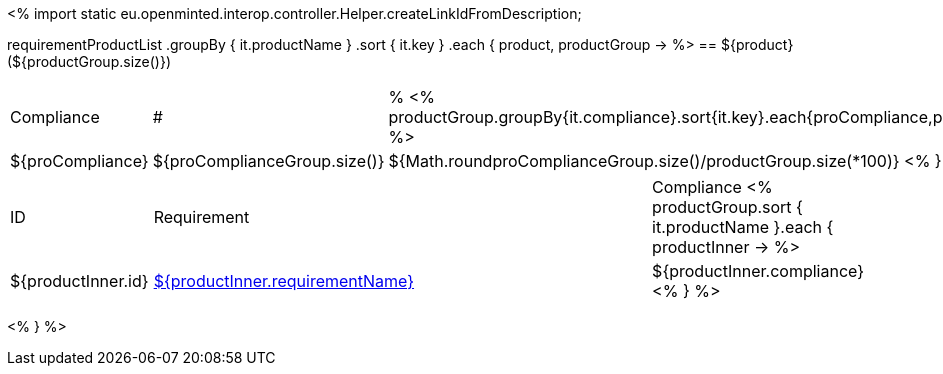 <%
import static eu.openminted.interop.controller.Helper.createLinkIdFromDescription;

requirementProductList    
    .groupBy { it.productName }
    .sort { it.key }
    .each { product, productGroup ->
%>
== ${product} (${productGroup.size()})
[cols="1,1,1"]
|===
|Compliance|#|%
<%
productGroup.groupBy{it.compliance}.sort{it.key}.each{proCompliance,proComplianceGroup->
%>
| ${proCompliance}
| ${proComplianceGroup.size()}
| ${Math.round((proComplianceGroup.size()/productGroup.size())*100)}
<%
}
%>
|===

[cols="1,4,1"]
|====
|ID|Requirement|Compliance
<%
        productGroup.sort { it.productName }.each { productInner ->
%>
| ${productInner.id}
| <<REQ-${productInner.id},${productInner.requirementName}>>
| ${productInner.compliance}
<%        
        }
%>
|====
<%    
    }
%>
